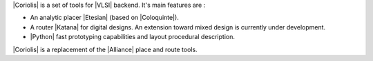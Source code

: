 

|Coriolis| is a set of tools for |VLSI| backend. It's main features are :

* An analytic placer |Etesian| (based on |Coloquinte|).

* A router |Katana| for digital designs. An extension toward mixed design
  is currently under development.

* |Python| fast prototyping capabilities and layout procedural description.

|Coriolis| is a replacement of the |Alliance| place and route tools.


.. This page is only an excerpt form the `Coriolis User's Guide`_ focused on how
.. to get and build the toolchain.
